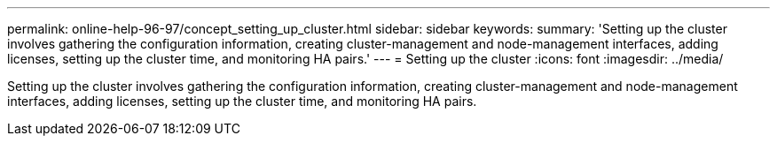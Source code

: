---
permalink: online-help-96-97/concept_setting_up_cluster.html
sidebar: sidebar
keywords: 
summary: 'Setting up the cluster involves gathering the configuration information, creating cluster-management and node-management interfaces, adding licenses, setting up the cluster time, and monitoring HA pairs.'
---
= Setting up the cluster
:icons: font
:imagesdir: ../media/

[.lead]
Setting up the cluster involves gathering the configuration information, creating cluster-management and node-management interfaces, adding licenses, setting up the cluster time, and monitoring HA pairs.
